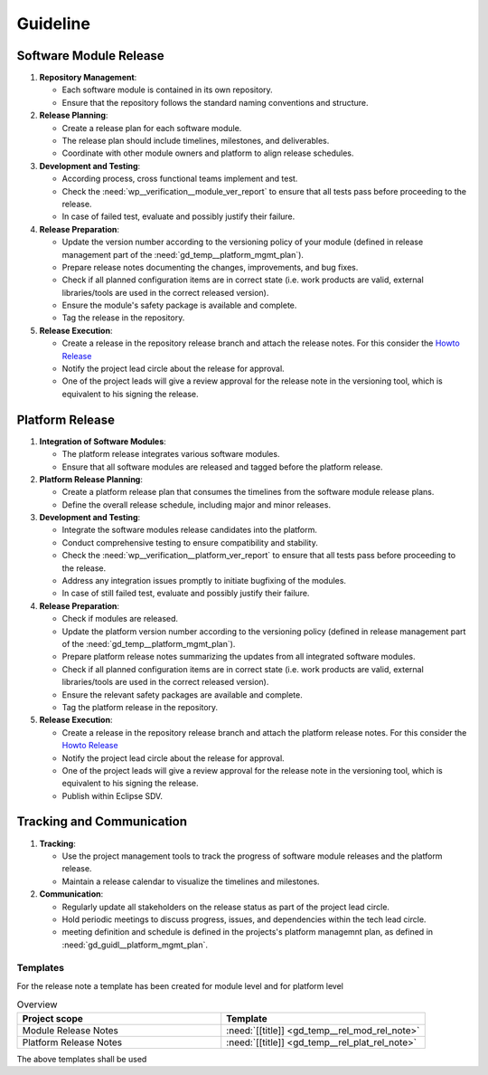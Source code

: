 ..
   # *******************************************************************************
   # Copyright (c) 2025 Contributors to the Eclipse Foundation
   #
   # See the NOTICE file(s) distributed with this work for additional
   # information regarding copyright ownership.
   #
   # This program and the accompanying materials are made available under the
   # terms of the Apache License Version 2.0 which is available at
   # https://www.apache.org/licenses/LICENSE-2.0
   #
   # SPDX-License-Identifier: Apache-2.0
   # *******************************************************************************

Guideline
#########

.. gd_guidl:: Release Management Guideline
   :id: gd_guidl__rel_management
   :status: valid
   :complies: std_req__iso26262__management_64131, std_req__iso26262__management_64132, std_req__iso26262__management_64133, std_req__iso26262__management_64134, std_req__iso26262__management_64135

.. _workflow_release:

Software Module Release
-----------------------

1. **Repository Management**:

   * Each software module is contained in its own repository.
   * Ensure that the repository follows the standard naming conventions and structure.

2. **Release Planning**:

   * Create a release plan for each software module.
   * The release plan should include timelines, milestones, and deliverables.
   * Coordinate with other module owners and platform to align release schedules.

3. **Development and Testing**:

   * According process, cross functional teams implement and test.
   * Check the :need:`wp__verification__module_ver_report` to ensure that all tests pass before proceeding to the release.
   * In case of failed test, evaluate and possibly justify their failure.

4. **Release Preparation**:

   * Update the version number according to the versioning policy of your module (defined in release management part of the :need:`gd_temp__platform_mgmt_plan`).
   * Prepare release notes documenting the changes, improvements, and bug fixes.
   * Check if all planned configuration items are in correct state (i.e. work products are valid, external libraries/tools are used in the correct released version).
   * Ensure the module's safety package is available and complete.
   * Tag the release in the repository.

5. **Release Execution**:

   * Create a release in the repository release branch and attach the release notes. For this consider the `Howto Release <https://docs.github.com/en/repositories/releasing-projects-on-github/managing-releases-in-a-repository/>`_
   * Notify the project lead circle about the release for approval.
   * One of the project leads will give a review approval for the release note in the versioning tool, which is equivalent to his signing the release.


Platform Release
----------------

1. **Integration of Software Modules**:

   * The platform release integrates various software modules.
   * Ensure that all software modules are released and tagged before the platform release.

2. **Platform Release Planning**:

   * Create a platform release plan that consumes the timelines from the software module release plans.
   * Define the overall release schedule, including major and minor releases.

3. **Development and Testing**:

   * Integrate the software modules release candidates into the platform.
   * Conduct comprehensive testing to ensure compatibility and stability.
   * Check the :need:`wp__verification__platform_ver_report` to ensure that all tests pass before proceeding to the release.
   * Address any integration issues promptly to initiate bugfixing of the modules.
   * In case of still failed test, evaluate and possibly justify their failure.

4. **Release Preparation**:

   * Check if modules are released.
   * Update the platform version number according to the versioning policy (defined in release management part of the :need:`gd_temp__platform_mgmt_plan`).
   * Prepare platform release notes summarizing the updates from all integrated software modules.
   * Check if all planned configuration items are in correct state (i.e. work products are valid, external libraries/tools are used in the correct released version).
   * Ensure the relevant safety packages are available and complete.
   * Tag the platform release in the repository.

5. **Release Execution**:

   * Create a release in the repository release branch and attach the platform release notes. For this consider the `Howto Release <https://docs.github.com/en/repositories/releasing-projects-on-github/managing-releases-in-a-repository/>`_
   * Notify the project lead circle about the release for approval.
   * One of the project leads will give a review approval for the release note in the versioning tool, which is equivalent to his signing the release.
   * Publish within Eclipse SDV.


Tracking and Communication
---------------------------

1. **Tracking**:

   * Use the project management tools to track the progress of software module releases and the platform release.
   * Maintain a release calendar to visualize the timelines and milestones.

2. **Communication**:

   * Regularly update all stakeholders on the release status as part of the project lead circle.
   * Hold periodic meetings to discuss progress, issues, and dependencies within the tech lead circle.
   * meeting definition and schedule is defined in the projects's platform managemnt plan, as defined in :need:`gd_guidl__platform_mgmt_plan`.


Templates
=========

For the release note a template has been created for module level and for platform level

.. list-table:: Overview
   :header-rows: 1
   :widths: 37, 37

   * - Project scope
     - Template
   * - Module Release Notes
     - :need:`[[title]] <gd_temp__rel_mod_rel_note>`
   * - Platform Release Notes
     - :need:`[[title]] <gd_temp__rel_plat_rel_note>`

The above templates shall be used

